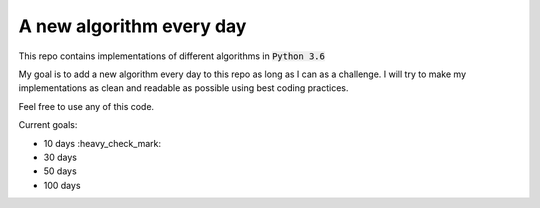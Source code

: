 A new algorithm every day
-------------------------

This repo contains implementations of different algorithms in :code:`Python 3.6`

My goal is to add a new algorithm every day to this repo as long as I can as a challenge.
I will try to make my implementations as clean and readable as possible using best coding practices.

Feel free to use any of this code.

Current goals:

- 10 days :heavy_check_mark:
- 30 days
- 50 days
- 100 days
